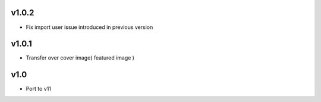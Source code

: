 v1.0.2
======
* Fix import user issue introduced in previous version

v1.0.1
======
* Transfer over cover image( featured image )

v1.0
====
* Port to v11